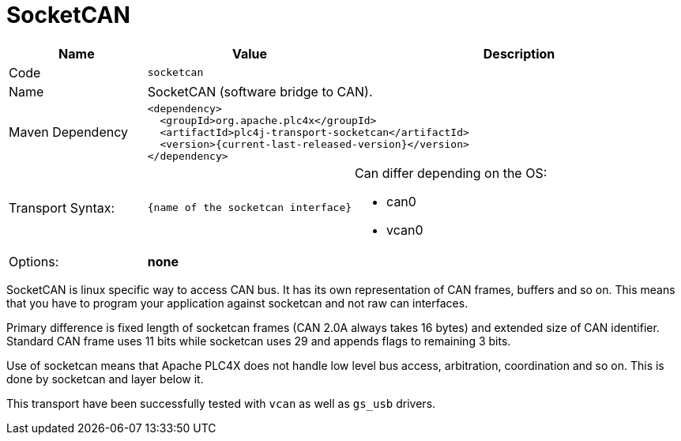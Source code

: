 //
//  Licensed to the Apache Software Foundation (ASF) under one or more
//  contributor license agreements.  See the NOTICE file distributed with
//  this work for additional information regarding copyright ownership.
//  The ASF licenses this file to You under the Apache License, Version 2.0
//  (the "License"); you may not use this file except in compliance with
//  the License.  You may obtain a copy of the License at
//
//      https://www.apache.org/licenses/LICENSE-2.0
//
//  Unless required by applicable law or agreed to in writing, software
//  distributed under the License is distributed on an "AS IS" BASIS,
//  WITHOUT WARRANTIES OR CONDITIONS OF ANY KIND, either express or implied.
//  See the License for the specific language governing permissions and
//  limitations under the License.
//
:imagesdir: ../../images/
:icons: font

= SocketCAN

[cols="2,2a,5a"]
|===
|Name |Value |Description

|Code
2+|`socketcan`

|Name
2+|SocketCAN (software bridge to CAN).

|Maven Dependency
2+|
[subs=attributes+]
----
<dependency>
  <groupId>org.apache.plc4x</groupId>
  <artifactId>plc4j-transport-socketcan</artifactId>
  <version>{current-last-released-version}</version>
</dependency>
----

|Transport Syntax:
|
----
{name of the socketcan interface}
----
|Can differ depending on the OS:

- can0
- vcan0

|Options:
2+|*none*
|===

SocketCAN is linux specific way to access CAN bus.
It has its own representation of CAN frames, buffers and so on.
This means that you have to program your application against socketcan and not raw can interfaces.

Primary difference is fixed length of socketcan frames (CAN 2.0A always takes 16 bytes) and extended size of CAN identifier.
Standard CAN frame uses 11 bits while socketcan uses 29 and appends flags to remaining 3 bits.

Use of socketcan means that Apache PLC4X does not handle low level bus access, arbitration, coordination and so on.
This is done by socketcan and layer below it.

This transport have been successfully tested with `vcan` as well as `gs_usb` drivers.